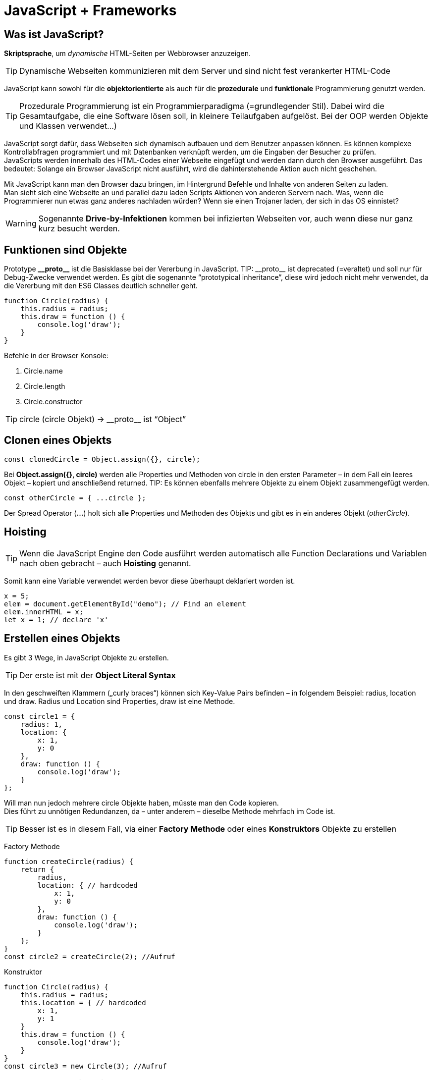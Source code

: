 = JavaScript + Frameworks
////
++++
<link rel="stylesheet"  href="http://cdnjs.cloudflare.com/ajax/libs/font-awesome/3.1.0/css/font-awesome.min.css">
++++
////
:icons: font

== Was ist JavaScript?
*Skriptsprache*, um _dynamische_ HTML-Seiten per Webbrowser anzuzeigen. 

TIP: Dynamische Webseiten kommunizieren mit dem Server und sind nicht fest verankerter HTML-Code

JavaScript kann sowohl für die *objektorientierte* als auch für die *prozedurale* und *funktionale* Programmierung genutzt werden.

TIP: Prozedurale Programmierung ist ein Programmierparadigma (=grundlegender Stil). Dabei wird die Gesamtaufgabe, die eine Software lösen soll, in kleinere Teilaufgaben aufgelöst. Bei der OOP werden Objekte und Klassen verwendet…)

JavaScript sorgt dafür, dass Webseiten sich dynamisch aufbauen und dem Benutzer anpassen können. Es können komplexe Kontrollabfragen programmiert und mit Datenbanken verknüpft werden, um die Eingaben der Besucher zu prüfen. +
JavaScripts werden innerhalb des HTML-Codes einer Webseite eingefügt und werden dann durch den Browser ausgeführt. Das bedeutet: Solange ein Browser JavaScript nicht ausführt, wird die dahinterstehende Aktion auch nicht geschehen. +

Mit JavaScript kann man den Browser dazu bringen, im Hintergrund Befehle und Inhalte von anderen Seiten zu laden. +
Man sieht sich eine Webseite an und parallel dazu laden Scripts Aktionen von anderen Servern nach. Was, wenn die Programmierer nun etwas ganz anderes nachladen würden? Wenn sie einen Trojaner laden, der sich in das OS einnistet?

WARNING: Sogenannte *Drive-by-Infektionen* kommen bei infizierten Webseiten vor, auch wenn diese nur ganz kurz besucht werden.

== Funktionen sind Objekte
Prototype *$$__$$proto$$__$$* ist die Basisklasse bei der Vererbung in JavaScript. 
TIP: $$__$$proto$$__$$ ist deprecated (=veraltet) und soll nur für Debug-Zwecke verwendet werden. Es gibt die sogenannte “prototypical inheritance”, diese wird jedoch nicht mehr verwendet, da die Vererbung mit den ES6 Classes deutlich schneller geht.

[source, javascript]
function Circle(radius) {
    this.radius = radius;
    this.draw = function () {
        console.log('draw');
    }
}

Befehle in der Browser Konsole: 

. Circle.name
. Circle.length
. Circle.constructor 

TIP: circle (circle Objekt) -> $$__$$proto$$__$$ ist “Object”

== Clonen eines Objekts

[source, javascript]
const clonedCircle = Object.assign({}, circle);

Bei *Object.assign({}, circle)* werden alle Properties und Methoden von circle in den ersten Parameter – in dem Fall ein leeres Objekt – kopiert und anschließend returned. 
TIP: Es können ebenfalls mehrere Objekte zu einem Objekt zusammengefügt werden.

[source, javascript]
const otherCircle = { ...circle };

Der Spread Operator (*...*) holt sich alle Properties und Methoden des Objekts und gibt es in ein anderes Objekt (_otherCircle_). 

== Hoisting
TIP: Wenn die JavaScript Engine den Code ausführt werden automatisch alle Function Declarations und Variablen nach oben gebracht – auch *Hoisting* genannt.

Somit kann eine Variable verwendet werden bevor diese überhaupt deklariert worden ist.

[source, javascript]
x = 5;
elem = document.getElementById("demo"); // Find an element
elem.innerHTML = x; 
let x = 1; // declare 'x'

== Erstellen eines Objekts
Es gibt 3 Wege, in JavaScript Objekte zu erstellen. 

TIP: Der erste ist mit der *Object Literal Syntax*

In den geschweiften Klammern („curly braces“) können sich Key-Value Pairs befinden – in folgendem Beispiel: radius, location und draw. Radius und Location sind Properties, draw ist eine Methode.

[source, javascript]
// Object Literal Syntax
const circle1 = {
    radius: 1,
    location: {
        x: 1,
        y: 0
    },
    draw: function () {
        console.log('draw');
    }
};

Will man nun jedoch mehrere circle Objekte haben, müsste man den Code kopieren. +
Dies führt zu unnötigen Redundanzen, da – unter anderem – dieselbe Methode mehrfach im Code ist.

TIP: Besser ist es in diesem Fall, via einer *Factory Methode* oder eines *Konstruktors* Objekte zu erstellen

Factory Methode
[source, javascript]
function createCircle(radius) {
    return {
        radius,
        location: { // hardcoded
            x: 1,
            y: 0
        },
        draw: function () {
            console.log('draw');
        }
    };
}
const circle2 = createCircle(2); //Aufruf

Konstruktor
[source, javascript]
function Circle(radius) {
    this.radius = radius;
    this.location = { // hardcoded
        x: 1,
        y: 1
    }
    this.draw = function () {
        console.log('draw');
    }
}
const circle3 = new Circle(3); //Aufruf

== ECMAScript 6 (ES6)
TIP: ECMA	Script 6, ES6 oder ES2015 ist die offizielle Spezifikation von JavaScript und die neueste Version des ECMAScript Standards.

Zu den Neuerungen zählen (unter anderem):

. let und const
.	Arrow Functions
.	Classes

Unterstützt wird ES6 von den Webbrowsern Firefox, Chrome, Edge, Safari und Opera.

== ES6 Classes
TIP: Die ES6 Classes sind eine *Syntaxerweiterung* - umgangssprachlich auch "syntactic sugar" genannt - und ermöglichen zusätzlich zu *Getter & Setter* auch eine einfache *Vererbung*

[source, javascript]
const _radius = new WeakMap(); // private
const _move = new WeakMap();   // private
class Circle {
    constructor(radius) {
        _radius.set(this, radius);
        _move.set(this, function () {
            console.log('move');
        })
    }
    draw() {
        _move.get(this)(); // ist eine Methode, deshalb -> ()
        console.log('draw');
    }
    get radius() { // getter
        return _radius.get(this);
    }
    set radius(value) { // setter
        _radius.set(this, value);
    }
}
const c = new Circle(1); // Aufruf

Eine WeakMap ist vergleichbar mit einer *HashMap in Java* (oder Dictionary in C#). Die Keys Objekte sind und die Values irgendeinen Wert annehmen können. +
Der Grund für die Namensgebung ist, dass wenn auf einem Key keine Referenz ist, dieser vom Garbage Collector aufgeräumt wird. 

TIP: Durch die WeakMap wird die Property bzw. die Methode *private*.

Vererbung:
[source, javascript]
class Shape {
    constructor(color) {
        this.color = color;
    }
    move() {
        console.log('move shape');
    }
}
class Circle extends Shape { // extends (!!) (funktioniert wie in Java)
    constructor(color, radius) {
        super(color);
        this.radius = radius;
    }
    draw() {
        console.log('draw circle');
    }
}
const c = new Circle('red', 1); // Aufruf

== Übersicht JavaScript-Frameworks 
In der JavaScript-Welt spricht man immer häufiger von „Framework Fatigue“: Der Markt wird so sehr mit Frameworks und den dahinterstehenden Technologien und Konzepten überflutet, dass Entwickler schnell den Überblick verlieren können. Dabei ist die Entscheidung für ein Framework wesentlich für eine Webanwendung, ein Wechsel des Frameworks während der Implementierung erfordert erheblichen Aufwand.

NOTE: In den letzten Jahren haben sich *Angular, React und Vue* einen fixen Platz an der Spitze reserviert

== JavaScript vs. TypeScript
TIP: TypeScript ist eine von Microsoft entwickelte Programmiersprache, die auf dem ECMAScript-6-Standard basiert.

TypeScript Code wird in JavaScript Code umgewandelt – er wird also transpiliert.

TIP: *JavaScript ist TypeScript*. Damit meint man, dass eine .js Datei in eine .ts Datei fehlerlos umbenannt werden kann.

TIP: TypeScript ist eine objekt-orientierte Programmiersprache, während JavaScript genau genommen eine Skriptsprache (= wird über einen Interpreter ausgeführt) ist.

== Angular
TIP: Angular ist ein TypeScript basiertes JavaScript Framework, welches von Google veröffentlicht wurde und als Open-Source-Software unter der MIT-Lizenz verfügbar ist.

Aufgrund des *MVVM*-Ansatzes (Model-View-ViewModel) können insbesondere Webapplikationen entwickelt werden, die stark auf die *Interaktion mit den Benutzern* ausgelegt sind.

Google, die Zeitschrift TheGuardian und Weather.com verwenden Angular.

NOTE: Zusammengefasst und leicht (bis sehr stark gekürzt) ist Angular *plattformunabhängig* (Desktop, Mobile, Tablet) und *komponentenbasiert*.

image::Angular_React_Vue/angular_binding.png[]

image::Angular_React_Vue/angular_routing.png[]

== React
React wurde als interne Lösung für Facebook entwickelt. 2013 wurde React dann für die Community zugänglich gemacht, seitdem ist React als Open-Source-Projekt verfügbar.

Im ersten Vergleich zu Angular fällt direkt auf, dass React sich selbst als *JavaScript Bibliothek* beschreibt und *nicht* wie beispielsweise Angular als ein *Framework*.

NOTE: React ist dafür entwickelt worden möglichst performante Oberflächen zu gestalten. 

Dabei werden einfache Views für jeden Teil der Applikation erstellt und React kümmert sich im Hintergrund darum, die Änderungen der Daten innerhalb der View zu reflektieren. +
Bei der Datenanzeige geht React sogar einen Schritt weiter und verwendet einen sogenannten *virtuellen DOM*.

TIP: Das DOM (Document Object Model) ist die Schnittstelle zwischen HTML und dynamischem JavaScript. Es handelt sich um eine Baumstruktur, die aus dem HTML-Code aufgebaut wird, den der Server dann an den Browser sendet.

TIP: Das virtuelle DOM ist eine abstrakte Kopie des tatsächlichen DOMs, die deutlich kleiner ist und auf das nötigste an Informationen beschränkt ist.

Wann immer an diesem virtuellen DOM ein Update passiert, werden beide Varianten des DOMs durch einen Algorithmus verglichen und die Unterschiede dann gebündelt und in einem Schritt im tatsächlichen DOM angepasst.

TIP: React ist ebenfalls komponentenbasiert. Die Anwendung wird also in logisch trennbare Einheiten unterteilt und unabhängig voneinander behandelt.

Dabei sind an dieser Stelle zwei weitere Unterschiede zu Angular anzumerken:
1. In React wird sowohl die *Logik* als auch das *Template* einer *einzelnen* JavaScript Datei verwaltet. 
Das ist ungewohnt, da die meisten Entwickler mit Patterns wie MVC oder MVVM vertraut sind und die Vorzüge dieser Arbeitsweise genießen. Dabei kann man React am besten mit der View im MVC Pattern vergleichen.
2. In React wird *HTML Code innerhalb einer JavaScript Klasse* geschrieben, und zwar im *JSX-Format*. Die JSX Syntax ähnelt dem klassischen HTML. Im Vergleich dazu versuchen Frameworks wie Angular immer JavaScript Funktionen wie ngFor innerhalb gewohnter HTML Syntax einzubauen.

Firmen wie WhatsApp, Instagram, PayPal und BBC verwenden React.

image::Angular_React_Vue/react_binding.png[]

image::Angular_React_Vue/react_routing.png[]

== Vue
Veröffentlich wurde das Framework im Jahr 2014 durch den ehemaligen Google-Mitarbeiter Evan You als Open-Source-Software. +
Genauso wie React wurde Vue mittels JavaScript umgesetzt, allerdingst bietet es auch eine Unterstützung für TypeScript an.

TIP: Vue bietet dem Nutzer passend zum Anwendungszweck Skalierungsmöglichkeiten an. 

Es kann zwischen einer *leichtgewichtigen Bibliothek oder einem gesamten Framework* ausgewählt werden. Vue kann zur Integration in bestehende Projekte genutzt werden. 

Firmen wie GitLab oder 9GAG verwenden Vue.

image::Angular_React_Vue/vue_binding.png[]

image::Angular_React_Vue/vue_routing.png[]

== Kontext 
NOTE: JavaScript Frameworks dienen lediglich als Frontend. Meistens besteht eine Kommunikation zum Backend – wie beispielsweise JakartaEE. 
Mittels der *fetch(…)* Methode in JavaScript kann man Requests abfangen und danach weiter verarbeiten.

== Performance
. Angular: real DOM -> langsam
. React: virtual DOM -> schnell
. Vue: virtual DOM -> schnell

== Framework Größe
. Angular: 500+ KB
. React: 100 KB
. Vue: 80KB

== Flexibilität
NOTE: Angular lieferat alles was man braucht, ist jedoch nicht recht flexibel. React und Vue sind beide deutlich flexibler als Angular.

== Schlussfolgerung
NOTE: Angular ist am geeignetsten für größere Projektteams und UI Applikationen. Vue und React sind geeignet für eher leichtgewichtigere und kleinere Applikationen, unter anderem aufgrund der größeren Flexibilität.

== Quellen
https://developer.mozilla.org/de/docs/Web/JavaScript/Reference/Global_Objects/Array/Reduce +
https://medium.com/hackernoon/angular-vs-react-vs-vue-which-is-the-best-choice-for-2019-16ce0deb3847 +
https://medium.com/brickmakers/react-eine-einf%C3%BChrung-in-f%C3%BCnf-minuten-515dc38ceb73 +
Udemy Course von Mosh Hamedani: “JavaScript Basics for Beginners” +
Udemy Course von Mosh Hamedani: “Object-oriented programming in JavaScript” +



